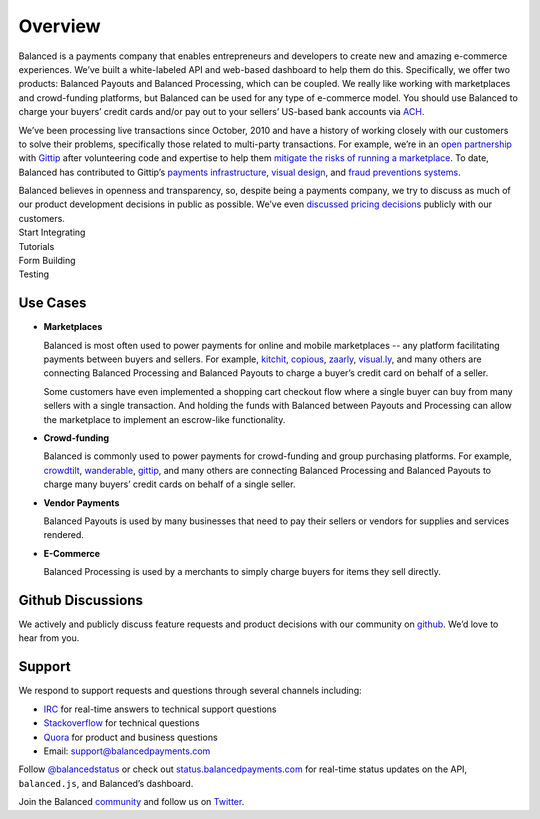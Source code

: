 Overview
========

.. container:: overview-large

  Balanced is a payments company that enables entrepreneurs and developers
  to create new and amazing e-commerce experiences. We’ve built a
  white-labeled API and web-based dashboard to help them do this.
  Specifically, we offer two products: Balanced Payouts and Balanced
  Processing, which can be coupled. We really like working with
  marketplaces and crowd-funding platforms, but Balanced can be used for
  any type of e-commerce model. You should use Balanced to charge your
  buyers’ credit cards and/or pay out to your sellers’ US-based bank
  accounts via `ACH`_.

  We’ve been processing live transactions since October, 2010 and have a
  history of working closely with our customers to solve their problems,
  specifically those related to multi-party transactions. For example,
  we’re in an `open partnership`_ with `Gittip`_ after volunteering code
  and expertise to help them `mitigate the risks of running a
  marketplace`_. To date, Balanced has contributed to Gittip’s `payments
  infrastructure`_, `visual design`_, and `fraud preventions systems`_.

  Balanced believes in openness and transparency, so, despite being a
  payments company, we try to discuss as much of our product development
  decisions in public as possible. We’ve even `discussed pricing
  decisions`_ publicly with our customers.


.. container:: integration

   .. container:: copy-box

      Start Integrating


.. container:: span6

   .. container:: header3

      Tutorials

   .. icon-box-widget::
     :box-classes: box box-block box-blue
     :icon-classes: icon icon-page

     :ref:`Collect credit card info <getting_started.charging_cards>`

   .. icon-box-widget::
     :box-classes: box box-block box-blue
     :icon-classes: icon icon-page

     :ref:`Charge a credit card <getting_started.charging_cards>`

   .. icon-box-widget::
      :box-classes: box box-block box-blue
      :icon-classes: icon icon-page

       Collect bank account info

   .. icon-box-widget::
      :box-classes: box box-block box-blue
      :icon-classes: icon icon-page

       Credit bank account


.. container:: span6

   .. container:: header3

      Form Building

   .. icon-box-widget::
      :box-classes: box box-block box-turquoise
      :icon-classes: icon icon-page

       Sample credit card form

   .. icon-box-widget::
      :box-classes: box box-block box-turquoise
      :icon-classes: icon icon-page

       Sample bank account form


.. container:: span6

   .. container:: header3

      Testing

   .. icon-box-widget::
      :box-classes: box box-block box-purple
      :icon-classes: icon icon-page

       Test credit card numbers

   .. icon-box-widget::
      :box-classes: box box-block box-purple
      :icon-classes: icon icon-page

       Test bank account numbers

.. clear::

.. _overview.use_cases:

Use Cases
---------

- **Marketplaces**

  Balanced is most often used to power payments for online and mobile
  marketplaces -- any platform facilitating payments between buyers and
  sellers. For example, `kitchit`_, `copious`_, `zaarly`_, `visual.ly`_,
  and many others are connecting Balanced Processing and Balanced Payouts
  to charge a buyer’s credit card on behalf of a seller.

  Some customers have even implemented a shopping cart checkout flow where
  a single buyer can buy from many sellers with a single transaction. And
  holding the funds with Balanced between Payouts and Processing can allow
  the marketplace to implement an escrow-like functionality.

- **Crowd-funding**

  Balanced is commonly used to power payments for crowd-funding and group
  purchasing platforms. For example, `crowdtilt`_, `wanderable`_,
  `gittip`_, and many others are connecting Balanced Processing and
  Balanced Payouts to charge many buyers’ credit cards on behalf of a
  single seller.

- **Vendor Payments**

  Balanced Payouts is used by many businesses that need to pay their
  sellers or vendors for supplies and services rendered.

- **E-Commerce**

  Balanced Processing is used by a merchants to simply charge buyers for
  items they sell directly.

.. _overview.github_issues:

Github Discussions
------------------

We actively and publicly discuss feature requests and product decisions
with our community on `github`_. We’d love to hear from you.


.. _overview.support:

Support
-------

We respond to support requests and questions through several channels
including:

-  `IRC`_ for real-time answers to technical support questions
-  `Stackoverflow`_ for technical questions
-  `Quora`_ for product and business questions
-  Email: `support@balancedpayments.com`_

Follow `@balancedstatus`_ or check out `status.balancedpayments.com`_
for real-time status updates on the API, ``balanced.js``, and Balanced’s
dashboard.

Join the Balanced `community`_ and follow us on `Twitter`_.


.. _kitchit: http://kitchit.com
.. _copious: http://copious.com
.. _zaarly: http://zaarly.com
.. _visual.ly: http://visual.ly

.. _Crowdtilt.com:
.. _crowdtilt: http://crowdtilt.com
.. _wanderable: http://wanderable.com
.. _Gittip: http://gittip.com

.. _ACH: http://en.wikipedia.org/wiki/Automated_Clearing_House
.. _open partnership: http://blog.gittip.com/post/28351995405/open-partnerships
.. _mitigate the risks of running a marketplace: https://github.com/gittip/www.gittip.com/issues/67
.. _payments infrastructure: https://github.com/whit537/www.gittip.com/pull/137
.. _visual design: https://github.com/whit537/www.gittip.com/issues/66#issuecomment-7439689
.. _fraud preventions systems: https://github.com/gvenkataraman/www.gittip.com/commit/ceb88e6f5e1eb7ae931cf2921866beccb49381b5
.. _discussed pricing decisions: https://github.com/balanced/balanced-api/issues/48
.. _Github: https://github.com/balanced/balanced-api/issues
.. _IRC: http://webchat.freenode.net/?channels=balanced&uio=MTE9OTIaf
.. _Stackoverflow: https://stackoverflow.com/questions/tagged/balanced-payments
.. _Quora: https://quora.com/balanced
.. _support@balancedpayments.com: mailto:support@balancedpayments.com
.. _@balancedstatus: https://twitter.com/balancedstatus
.. _Twitter: https://twitter.com/balanced
.. _status.balancedpayments.com: https://status.balancedpayments.com/
.. _community: https://www.balancedpayments.com/community

.. _Rent My Bike: http://rentmybike.heroku.com